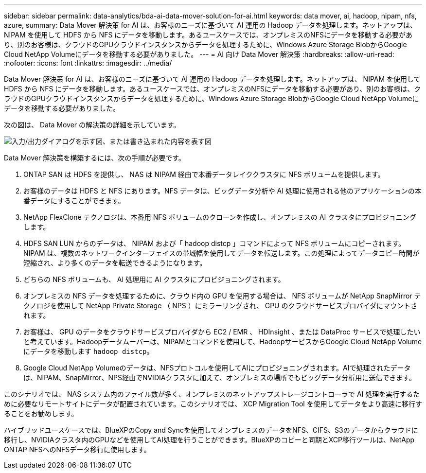 ---
sidebar: sidebar 
permalink: data-analytics/bda-ai-data-mover-solution-for-ai.html 
keywords: data mover, ai, hadoop, nipam, nfs, azure, 
summary: Data Mover 解決策 for AI は、お客様のニーズに基づいて AI 運用の Hadoop データを処理します。ネットアップは、 NIPAM を使用して HDFS から NFS にデータを移動します。あるユースケースでは、オンプレミスのNFSにデータを移動する必要があり、別のお客様は、クラウドのGPUクラウドインスタンスからデータを処理するために、Windows Azure Storage BlobからGoogle Cloud NetApp Volumeにデータを移動する必要がありました。 
---
= AI 向け Data Mover 解決策
:hardbreaks:
:allow-uri-read: 
:nofooter: 
:icons: font
:linkattrs: 
:imagesdir: ../media/


[role="lead"]
Data Mover 解決策 for AI は、お客様のニーズに基づいて AI 運用の Hadoop データを処理します。ネットアップは、 NIPAM を使用して HDFS から NFS にデータを移動します。あるユースケースでは、オンプレミスのNFSにデータを移動する必要があり、別のお客様は、クラウドのGPUクラウドインスタンスからデータを処理するために、Windows Azure Storage BlobからGoogle Cloud NetApp Volumeにデータを移動する必要がありました。

次の図は、 Data Mover の解決策の詳細を示しています。

image:bda-ai-image4.png["入力/出力ダイアログを示す図、または書き込まれた内容を表す図"]

Data Mover 解決策を構築するには、次の手順が必要です。

. ONTAP SAN は HDFS を提供し、 NAS は NIPAM 経由で本番データレイククラスタに NFS ボリュームを提供します。
. お客様のデータは HDFS と NFS にあります。NFS データは、ビッグデータ分析や AI 処理に使用される他のアプリケーションの本番データにすることができます。
. NetApp FlexClone テクノロジは、本番用 NFS ボリュームのクローンを作成し、オンプレミスの AI クラスタにプロビジョニングします。
. HDFS SAN LUN からのデータは、 NIPAM および「 hadoop distcp 」コマンドによって NFS ボリュームにコピーされます。NIPAM は、複数のネットワークインターフェイスの帯域幅を使用してデータを転送します。この処理によってデータコピー時間が短縮され、より多くのデータを転送できるようになります。
. どちらの NFS ボリュームも、 AI 処理用に AI クラスタにプロビジョニングされます。
. オンプレミスの NFS データを処理するために、クラウド内の GPU を使用する場合は、 NFS ボリュームが NetApp SnapMirror テクノロジを使用して NetApp Private Storage （ NPS ）にミラーリングされ、 GPU のクラウドサービスプロバイダにマウントされます。
. お客様は、 GPU のデータをクラウドサービスプロバイダから EC2 / EMR 、 HDInsight 、または DataProc サービスで処理したいと考えています。Hadoopデータムーバーは、NIPAMとコマンドを使用して、HadoopサービスからGoogle Cloud NetApp Volumeにデータを移動します `hadoop distcp`。
. Google Cloud NetApp Volumeのデータは、NFSプロトコルを使用してAIにプロビジョニングされます。AIで処理されたデータは、NIPAM、SnapMirror、NPS経由でNVIDIAクラスタに加えて、オンプレミスの場所でもビッグデータ分析用に送信できます。


このシナリオでは、 NAS システム内のファイル数が多く、オンプレミスのネットアップストレージコントローラで AI 処理を実行するために必要なリモートサイトにデータが配置されています。このシナリオでは、 XCP Migration Tool を使用してデータをより高速に移行することをお勧めします。

ハイブリッドユースケースでは、BlueXPのCopy and Syncを使用してオンプレミスのデータをNFS、CIFS、S3のデータからクラウドに移行し、NVIDIAクラスタ内のGPUなどを使用してAI処理を行うことができます。BlueXPのコピーと同期とXCP移行ツールは、NetApp ONTAP NFSへのNFSデータ移行に使用します。

